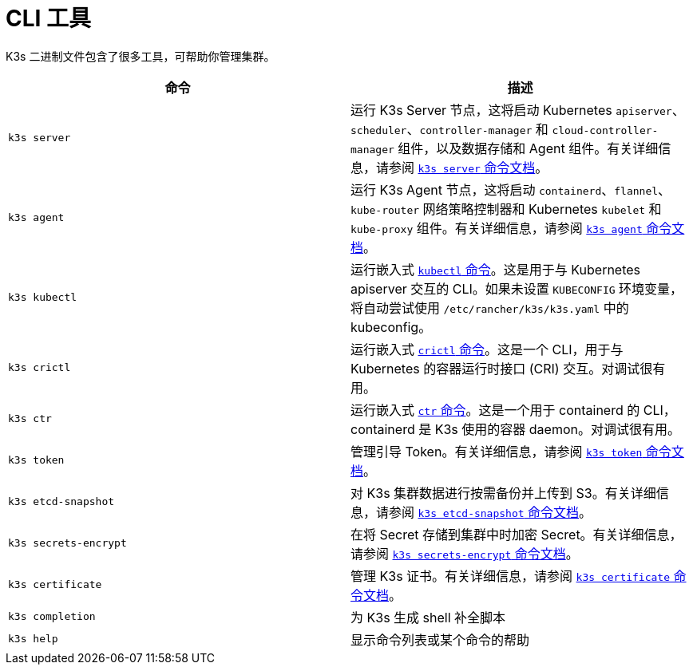 = CLI 工具

K3s 二进制文件包含了很多工具，可帮助你管理集群。

|===
| 命令 | 描述

| `k3s server`
| 运行 K3s Server 节点，这将启动 Kubernetes `apiserver`、`scheduler`、`controller-manager` 和 `cloud-controller-manager` 组件，以及数据存储和 Agent 组件。有关详细信息，请参阅 xref:./server.adoc[`k3s server` 命令文档]。

| `k3s agent`
| 运行 K3s Agent 节点，这将启动 `containerd`、`flannel`、`kube-router` 网络策略控制器和 Kubernetes `kubelet` 和 `kube-proxy` 组件。有关详细信息，请参阅 xref:./agent.adoc[`k3s agent` 命令文档]。

| `k3s kubectl`
| 运行嵌入式 https://kubernetes.io/docs/reference/kubectl[`kubectl` 命令]。这是用于与 Kubernetes apiserver 交互的 CLI。如果未设置 `KUBECONFIG` 环境变量，将自动尝试使用 `/etc/rancher/k3s/k3s.yaml` 中的 kubeconfig。

| `k3s crictl`
| 运行嵌入式 https://github.com/kubernetes-sigs/cri-tools/blob/master/docs/crictl.md[`crictl` 命令]。这是一个 CLI，用于与 Kubernetes 的容器运行时接口 (CRI) 交互。对调试很有用。

| `k3s ctr`
| 运行嵌入式 https://github.com/projectatomic/containerd/blob/master/docs/cli.md[`ctr` 命令]。这是一个用于 containerd 的 CLI，containerd 是 K3s 使用的容器 daemon。对调试很有用。

| `k3s token`
| 管理引导 Token。有关详细信息，请参阅 xref:./token.adoc[`k3s token` 命令文档]。

| `k3s etcd-snapshot`
| 对 K3s 集群数据进行按需备份并上传到 S3。有关详细信息，请参阅 xref:./etcd-snapshot.adoc[`k3s etcd-snapshot` 命令文档]。

| `k3s secrets-encrypt`
| 在将 Secret 存储到集群中时加密 Secret。有关详细信息，请参阅 xref:./secrets-encrypt.adoc[`k3s secrets-encrypt` 命令文档]。

| `k3s certificate`
| 管理 K3s 证书。有关详细信息，请参阅 xref:./certificate.adoc[`k3s certificate` 命令文档]。

| `k3s completion`
| 为 K3s 生成 shell 补全脚本

| `k3s help`
| 显示命令列表或某个命令的帮助
|===
